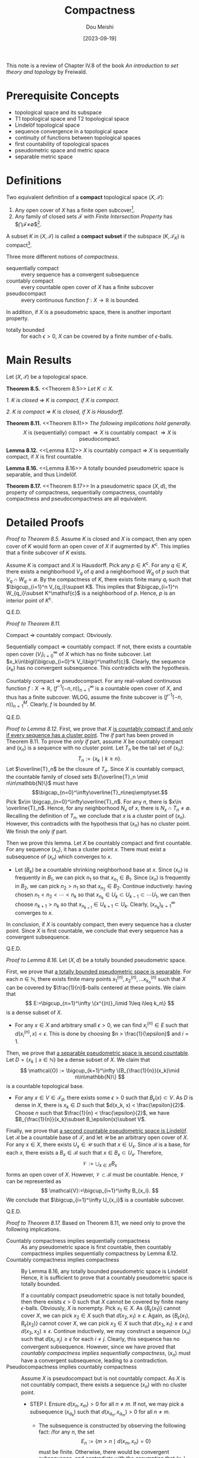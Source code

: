 #+TITLE: Compactness
#+AUTHOR: Dou Meishi
#+DATE: [2023-09-19]
#+FILETAGS: math

This note is a review of Chapter IV.8 of the book
/An introduction to set theory and topology/
by Freiwald.

* Prerequisite Concepts

- topological space and its subspace
- T1 topological space and T2 topological space
- Lindelöf topological space
- sequence convergence in a topological space
- continuity of functions between topological spaces
- first countability of topological spaces
- pseudometric space and metric space
- separable metric space

* Definitions

Two equivalent definition of a *compact* topological space $(X,\mathcal{T})$:

1. Any open cover of $X$ has a finite open subcover[fn:1].
2. Any family of closed sets $\mathcal{F}$ with /Finite Intersection Property/
   has $\bigcap\mathcal{F}\neq\emptyset$[fn:2].

A subset $K$ in $(X,\mathcal{T})$ is called a *compact subset*
if the subspace $(K, \mathcal{T}_K)$ is compact[fn:3].

Three more different notions of /compactness/.

- sequentially compact :: every sequence has a convergent subsequence
- countably compact :: every countable open cover of $X$ has a finite subcover
- pseudocompact :: every continuous function $f:X\to\mathbb{R}$ is bounded.

In addition, if $X$ is a pseudometric space, there is another important property.

- totally bounded :: for each $\epsilon > 0$, $X$ can be covered by
  a finite number of \(\epsilon\)-balls.

* Main Results

Let $(X, \mathcal{T})$ be a topological space.

*Theorem 8.5.* <<Theorem 8.5>> /Let $K \subset X$./

/1. $K$ is closed $\Longrightarrow$ $K$ is compact, if $X$ is compact./

/2. $K$ is compact $\Longrightarrow$ $K$ is closed, if $X$ is Hausdorff./

*Theorem 8.11.* <<Theorem 8.11>> /The following implications hold generally./
$$ X\text{ is (sequentially) compact }\Rightarrow X\text{ is countably compact }
\Rightarrow X\text{ is pseudocompact}.$$

*Lemma 8.12.* <<Lemma 8.12>> $X$ is countably compact $\Longrightarrow$ $X$ is sequentially compact,
if $X$ is first countable.

*Lemma 8.16.* <<Lemma 8.16>> A totally bounded pseudometric space is separable, and thus Lindelöf.

*Theorem 8.17.* <<Theorem 8.17>> In a pseudometric space $(X,d)$,
the property of compactness, sequentially compactness, countably compactness
and pseudocompactness are all equivalent.

* Detailed Proofs

/Proof to [[Theorem 8.5][Theorem 8.5]]./
Assume $K$ is closed and $X$ is compact, then any open cover
of $K$ would form an open cover of $X$ if augmented by $K^\mathsf{c}$.
This implies that a finite subcover of $K$ exists.

Assume $K$ is compact and $X$ is Hausdorff. Pick any $p\in
K^\mathsf{c}$.  For any $q \in K$, there exists a neighborhood $V_q$
of $q$ and a neighborhood $W_q$ of $p$ such that $V_q \cap W_q =
\emptyset$. By the compactness of $K$, there exists finite many $q_i$
such that $\bigcup_{i=1}^n V_{q_i}\supset K$.  This implies that
$\bigcap_{i=1}^n W_{q_i}\subset K^\mathsf{c}$ is a neighborhood of
$p$. Hence, $p$ is an interior point of $K^\mathsf{c}$.

Q.E.D.

/Proof to [[Theorem 8.11][Theorem 8.11]]./

Compact $\Rightarrow$ countably compact. Obviously.

Sequentially compact $\Rightarrow$ countably compact.
If not, there exists a countable open cover
$(V_i)_{i=0}^\infty$
of $X$ which has no finite subcover.
Let $x_k\in\bigl(\bigcup_{i=0}^k V_i\bigr)^\mathsf{c}$.
Clearly, the sequence $(x_k)$ has no convergent subsequence.
This contradicts with the hypothesis.

Countably compact $\Rightarrow$ pseudocompact.
For any real-valued continuous function $f:X\to\mathbb{R}$,
$(f^{-1}(-n,n))_{n=1}^{\infty}$ is a countable open cover of $X$,
and thus has a finite subcover. WLOG, assume the finite subcover
is $(f^{-1}(-n,n))_{n=1}^{M}$. Clearly, $f$ is bounded by $M$.

Q.E.D.

/Proof to [[Lemma 8.12][Lemma 8.12]]./
First, we prove that $X$ _is countably compact if and only if every sequence
has a cluster point_. The /if/ part has been proved in Theorem 8.11. To prove
the /only if/ part, assume $X$ be countably compact and $(x_n)$ is a sequence
with no cluster point. Let $T_n$ be the tail set of $(x_n)$:
$$T_n:=\{x_k\mid k\geq n\}.$$
Let $\overline{T}_n$ be the closure of $T_n$. Since $X$ is countably compact,
the countable family of closed sets $\{\overline{T}_n \mid n\in\mathbb{N}\}$
must have
$$\bigcap_{n=0}^\infty\overline{T}_n\neq\emptyset.$$
Pick $x\in \bigcap_{n=0}^\infty\overline{T}_n$.
For any $n$, there is $x\in \overline{T}_n$.
Hence, for any neighborhood $N_x$ of $x$, there is $N_x\cap T_n\neq\emptyset$.
Recalling the definition of $T_n$, we conclude that $x$ is a cluster point
of $(x_n)$. However, this contradicts with the hypothesis that $(x_n)$ has
no cluster point. We finish the /only if/ part.

Then we prove this lemma.
Let $X$ be countably compact and first countable.
For any sequence $(x_n)$, it has a cluster point $x$.
There must exist a subsequence of $(x_n)$ which converges to $x$.

- Let $(B_k)$ be a countable shrinking neighborhood base at $x$.
  Since $(x_n)$ is frequently in $B_1$, we can pick $n_1$ so that $x_{n_1}\in B_1$.
  Since $(x_n)$ is frequently in $B_2$, we can pick $n_2 > n_1$ so that $x_{n_2}\in B_2$.
  Continue inductively: having chosen $n_1 < n_2 < \cdots < n_k$ so that
  $x_{n_k}\in U_k \subset U_{k-1} \subset \cdots U_1$, we can then choose $n_{k+1} > n_k$
  so that $x_{n_{k+1}}\in U_{k+1}\subset U_k$. Clearly, $(x_{n_k})_{k=1}^\infty$ converges
  to $x$.

In conclusion, if $X$ is countably compact, then every sequence has a cluster point.
Since $X$ is first countable, we conclude that every sequence has a convergent
subsequence.

Q.E.D.

/Proof to [[Lemma 8.16][Lemma 8.16]]./
Let $(X,d)$ be a totally bounded pseudometric space.

First, we prove that _a totally bounded pseudometric space is
separable_. For each $n\in\mathbb{N}$, there exists finite many points
$x^{(n)}_1,x^{(n)}_2,\ldots x^{(n)}_{k_n}$ such that $X$ can be
covered by \(\frac{1}{n}\)-balls centered at these points.  We claim
that $$ E:=\bigcup_{n=1}^\infty \{x^{(n)}_i\mid 1\leq i\leq k_n\} $$
is a dense subset of $X$.

- For any $x\in X$ and arbitrary small $\epsilon > 0$,
  we can find $x^{(n)}_i\in E$ such that $d( x^{(n)}_i, x ) < \epsilon$.
  This is done by choosing $n > \frac{1}{\epsilon}$ and $i=1$.

Then, we prove that _a separable pseudometric space is second countable_.
Let $D=\{x_k\mid x\in\mathbb{N}\}$ be a dense subset of $X$.
We claim that
$$
\mathcal{O} := \bigcup_{k=1}^\infty \{B_{\frac{1}{n}}(x_k)\mid n\in\mathbb{N}\}
$$
is a countable topological base.

- For any $x\in V\in\mathcal{T}_d$, there exists some $\epsilon > 0$
  such that $B_\epsilon(x)\subset V$. As $D$ is dense in $X$, there is
  $x_k\in D$ such that $d(x_k, x) < \frac{\epsilon}{2}$. Choose $n$
  such that $\frac{1}{n} < \frac{\epsilon}{2}$, we have
  $B_{\frac{1}{n}}(x_k)\subset B_\epsilon(x)\subset V$.

Finally, we prove that _a second countable pseudometric space is Lindelöf_.
Let $\mathcal{B}$ be a countable base of $\mathcal{T}$, and let $\mathcal{U}$
be an arbitrary open cover of $X$. For any $x\in X$,
there exists $U_x\in\mathcal{U}$ such that $x\in U_x$.
Since $\mathcal{B}$ is a base, for each $x$, there exists a $B_x\in\mathcal{B}$
such that $x\in B_x\subset U_x$. Therefore,
$$
\mathcal{V}:=\bigcup_{x\in X}B_x
$$
forms an open cover of $X$. However, $\mathcal{V}\subset\mathcal{B}$ must be
countable. Hence, $\mathcal{V}$ can be represented as
$$
\mathcal{V}:=\bigcup_{i=1}^\infty B_{x_i}.
$$
We conclude that $\bigcup_{i=1}^\infty U_{x_i}$ is a countable subcover.

Q.E.D.

/Proof to [[Theorem 8.17][Theorem 8.17]]./
Based on Theorem 8.11, we need only to prove the following implications.

- Countably compactness implies sequentially compactness ::
  As any pseudometric space is first countable,
  then countably compactness implies sequentially compactness by
  Lemma 8.12.
- Countably compactness implies compactness ::
  By Lemma 8.16, any totally bounded pseudometric space is Lindelöf.
  Hence, it is sufficient to prove that a countably pseudometric space
  is totally bounded.

  If a countably compact pseudometric space is not totally bounded,
  then there exists $\epsilon > 0$ such that $X$ cannot be covered
  by finite many \(\epsilon\)-balls. Obviously, $X$ is nonempty.
  Pick $x_1 \in X$. As $\{B_\epsilon(x_1)\}$ cannot cover $X$,
  we can pick $x_2\in X$ such that $d(x_2,x_1) \geq \epsilon$.
  Again, as $\{B_\epsilon(x_1), B_\epsilon(x_2)\}$ cannot cover $X$,
  we can pick $x_3\in X$ such that $d(x_3,x_1) \geq \epsilon$
  and $d(x_3,x_2)\geq \epsilon$. Continue inductively,
  we may construct a sequence $(x_n)$ such that $d(x_i,x_j) \geq \epsilon$
  for each $i\neq j$. Clearly, this sequence has no convergent subsequence.
  However, since we have proved that
  /countably compactness implies sequentially compactness/, $(x_n)$ must have a
  convergent subsequence, leading to a contradiction.
- Pseudocompactness implies countably compactness ::
  Assume $X$ is pseudocompact but is not countably compact.
  As $X$ is not countably compact, there exists a sequence $(x_n)$ with
  no cluster point.

  - STEP I. Ensure $d(x_n,x_m) > 0$ for all $n\neq m$. If not, we may
    pick a subsequence $(x_{a_k})$ such that $d(x_{a_n},x_{a_m}) > 0$
    for all $n\neq m$.

    - The subsequence is constructed by observing
      the following fact: /for any $n$, the set $$ E_n:= \{m > n \mid
      d(x_m,x_n) =0\} $$ must be finite. Otherwise, there would be
      convergent subsequence, and contradicts with the assumption that
      $(x_n)$ has no cluster point.

  - STEP II. Construct a sequence of open sets $(U_n)_{n=1}^\infty$
    such that 1) $x_n\in U_n$; 2) $U_i\cap U_j=\emptyset$ if $i\neq
    j$; 3) $\mathrm{diam}\,U_n\to 0$.

    - For any $x_m$, there exists an open ball $B_{\delta_m}(x_m)$
      containing only finte many $x_n$'s (since $x_m$ is not a cluster
      point of $(x_n)$). Because $d(x_n,x_m) > 0$ for all $n\neq m$,
      the $\delta_m$ may be shrunk such that $B_{\delta_m}(x_m)$
      contains no other $x_n$'s except $x_m$. In other words,
      $$
      d(x_m, x_n) \geq \delta_m,\qquad\forall n\neq m.
      $$
      Let $\epsilon_m=\min(\delta_m/3, \frac{1}{m})$. Then we claim
      that $U_n=B_{\epsilon_n}(x_n)$ forms the desired sequence of
      open sets. Clearly, $x_n\in U_n$ and
      $\operatorname{diam}U_n\to0$. To see that $U_n\cap
      U_m=\emptyset$ if $n\neq m$, we need only to note that
      $\epsilon_n + \epsilon_m \leq \delta_n/3 + \delta_m/3 <
      d(x_n,x_m)$.

  - STEP III. Show $f_n(x)=n\frac{d(x_n,U_n^\mathsf{c})}{d(x_n,U_n^\mathsf{c})}$
    and $f=\sum_{n=1}^\infty f_n$ are well defined.

    - As $x_n\not\in U_n^\mathsf{c}$ and $U_n^\mathsf{c}$ is closed,
      the distance $d(x_n,U_n^\mathsf{c}$ cannot be 0. Moreover,
      $d(x,U_n^\mathsf{c}\neq 0$ if and only $x\in U_n$. Hence,
      for any $x$, there exists at most one $f_n$ such that
      $f_n(x)\neq 0$. Therefore, $f=\sum_n f_n$ is finite at any
      $x$.

  - STEP IV. Prove that $f$ is an unbounded continuous function.

    - Since $f(x_n)=f_n(x_n)=n$, we have $f$ is unbounded. To prove
      $f$ is continuous, we first note that $f_n$ is continuous.

      - If $d$ is a metric on $X$ and $E$ is a subset of $X$, then
        for any $x,y\in X$, there is
        $$
        d(x,E) \leq d(y,E) + d(x,y).
        $$
        Therefore, $d(\cdot,E)$ must be continuous.
        (If $d(x_n,x)\to0$, then $|d(x_n,E)-d(x,E)|\leq d(x_n,x)\to0$.)

      Then we prove that for any $a\in X$, there exists a open set
      $V_a$ such that $f|_{V_a}=\sum_{n=1}^Nf_n$ for some $N$.

      - If $d(a,x_n)=0$ for some $n$, then $V_a$ can be set to $U_n$ and
        $N=n$.

      - Suppose $d(a,x_n)>0$ for all $n$. Since $a$ is not a cluster
        point of $x_n$, there exists an open ball $B_\delta(a)$
        containing no $x_n$. In other words,
        $$
        d(a,x_n) \geq \delta,\qquad\forall n.
        $$
        Let $V_a=B_{\delta/2}(a)$. Then for any $x\in V_a$,
        $$
        d(x,x_n) \geq d(a,x_n) - d(a,x) \geq \delta/2,\qquad\forall n.
        $$
        Recalling that $\operatorname{diam}U_n\to0$,
        there must exist $N$ such that for all $n\geq N$,
        $\operatorname{diam}U_n < \delta/2$.
        Therefore, for any $x\in V_a$, we have $x\not\in U_n$ for all
        $n\geq N$. In otherwords, $f_n(x)=0$ for all $n\geq N$ if
        $x\in V_a$.

      Therefore, $f$ is continous at any point $a$.

* Footnotes

[fn:1] An open cover of $X$ is a family of open sets $\mathcal{O}$
such that $\bigcup\mathcal{O} \supset X$.

[fn:2] A family $\mathcal{F}$ of sets with finite intersection property
if every finite subfamily of $\mathcal{F}$ has nonempty intersection.

[fn:3] Compactness is a property of topological spaces.
It is different from the definition of closed sets.
We can say a topological space is compact,
but it make no sense to say a topological space is closed.

